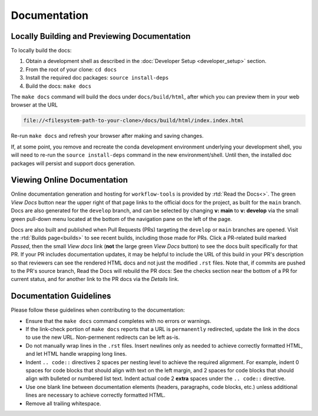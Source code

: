 Documentation
=============

Locally Building and Previewing Documentation
---------------------------------------------

To locally build the docs:

#. Obtain a development shell as described in the :doc:`Developer Setup <developer_setup>` section.
#. From the root of your clone: ``cd docs``
#. Install the required doc packages: ``source install-deps``
#. Build the docs: ``make docs``

The ``make docs`` command will build the docs under ``docs/build/html``, after which you can preview them in your web browser at the URL

.. code::

  file://<filesystem-path-to-your-clone>/docs/build/html/index.index.html

Re-run ``make docs`` and refresh your browser after making and saving changes.

If, at some point, you remove and recreate the conda development environment underlying your development shell, you will need to re-run the ``source install-deps`` command in the new environment/shell. Until then, the installed doc packages will persist and support docs generation.

Viewing Online Documentation
----------------------------

Online documentation generation and hosting for ``workflow-tools`` is provided by :rtd:`Read the Docs<>`. The green *View Docs* button near the upper right of that page links to the official docs for the project, as built for the ``main`` branch. Docs are also generated for the ``develop`` branch, and can be selected by changing **v: main** to **v: develop** via the small green pull-down menu located at the bottom of the navigation pane on the left of the page.

Docs are also built and published when Pull Requests (PRs) targeting the ``develop`` or ``main`` branches are opened. Visit the :rtd:`Builds page<builds>` to see recent builds, including those made for PRs. Click a PR-related build marked *Passed*, then the small *View docs* link (**not** the large green *View Docs* button) to see the docs built specifically for that PR. If your PR includes documentation updates, it may be helpful to include the URL of this build in your PR's description so that reviewers can see the rendered HTML docs and not just the modified ``.rst`` files. Note that, if commits are pushed to the PR's source branch, Read the Docs will rebuild the PR docs: See the checks section near the bottom of a PR for current status, and for another link to the PR docs via the *Details* link.

Documentation Guidelines
------------------------

Please follow these guidelines when contributing to the documentation:

* Ensure that the ``make docs`` command completes with no errors or warnings.
* If the link-check portion of ``make docs`` reports that a URL is ``permanently`` redirected, update the link in the docs to use the new URL. Non-permenent redirects can be left as-is.
* Do not manually wrap lines in the ``.rst`` files. Insert newlines only as needed to achieve correctly formatted HTML, and let HTML handle wrapping long lines.
* Indent ``.. code::`` directives 2 spaces per nesting level to achieve the required alignment. For example, indent 0 spaces for code blocks that should align with text on the left margin, and 2 spaces for code blocks that should align with bulleted or numbered list text. Indent actual code 2 **extra** spaces under the ``.. code::`` directive.
* Use one blank line between documentation elements (headers, paragraphs, code blocks, etc.) unless additional lines are necessary to achieve correctly formatted HTML.
* Remove all trailing whitespace.
